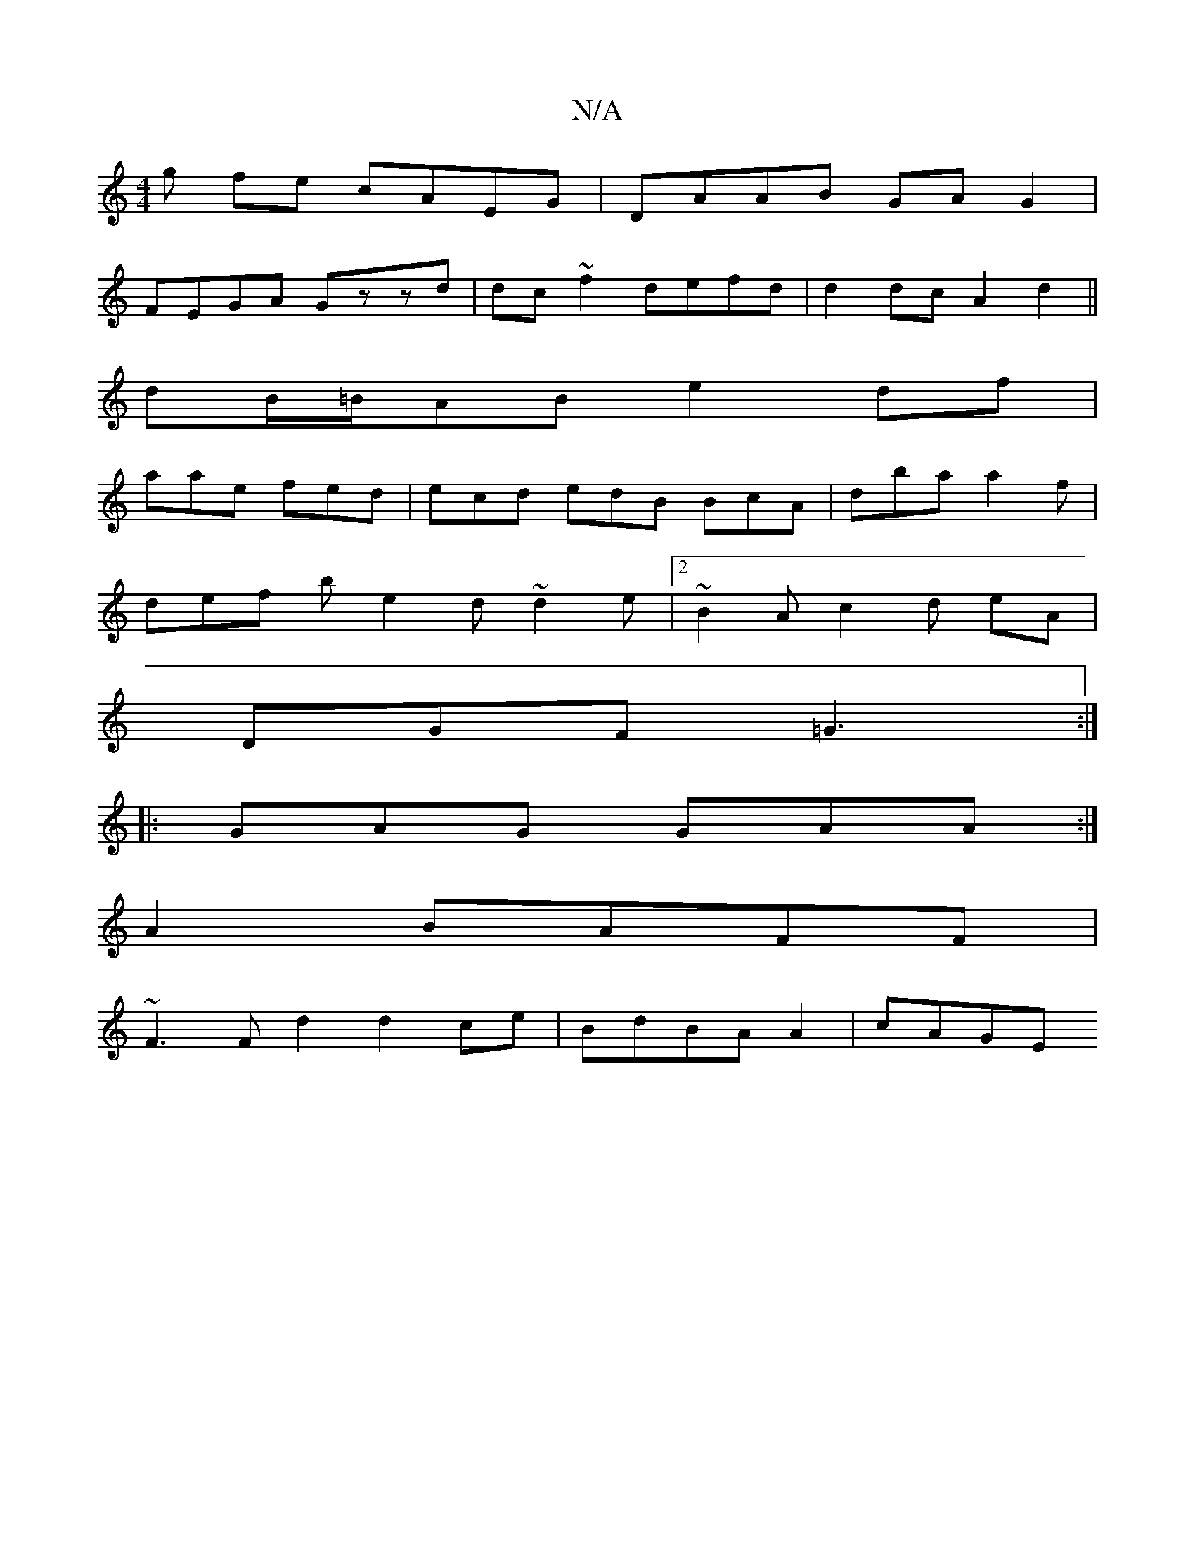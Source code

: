 X:1
T:N/A
M:4/4
R:N/A
K:Cmajor
g fe cAEG|DAAB GAG2|
FEGA Gzzd|dc~f2 defd | d2dc A2 d2 ||
dB/=B/2AB e2df|
aae fed | ecd edB BcA | dba a2 f|
def b e2d ~d2e |[2 ~B2A c2d eA|
DGF =G3 :|
|:GAG GAA:|
A2 BAFF |
~F3F d2 d2ce|BdBA A2 | cAGE
